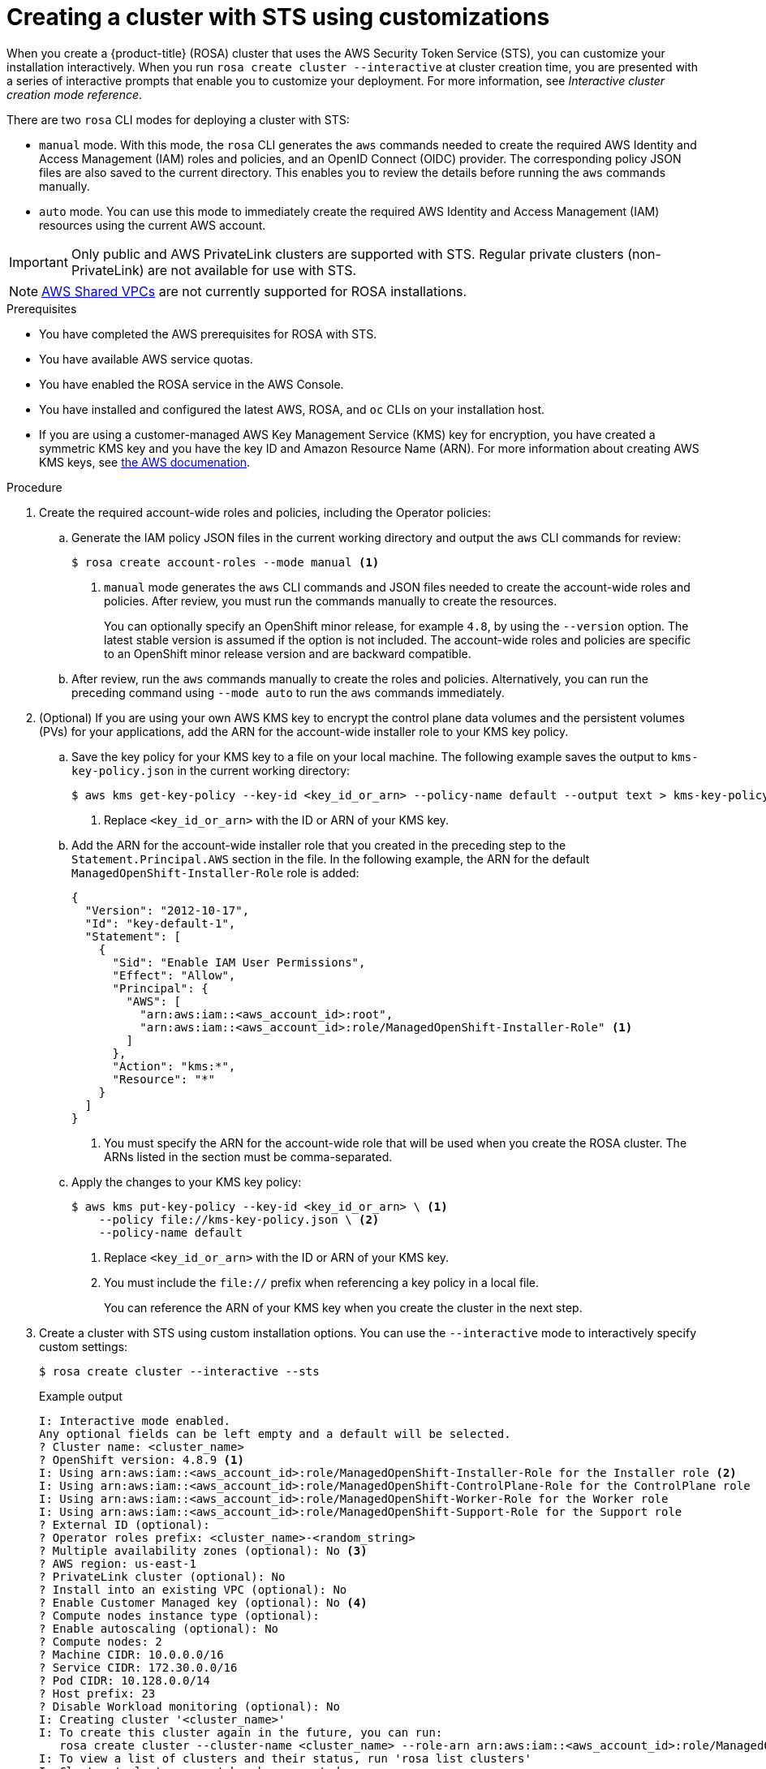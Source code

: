 // Module included in the following assemblies:
//
// * rosa_getting_started_sts/rosa_creating_a_cluster_with_sts/rosa-sts-creating-a-cluster-with-customizations.adoc

[id="rosa-sts-creating-cluster-customizations_{context}"]
= Creating a cluster with STS using customizations

When you create a {product-title} (ROSA) cluster that uses the AWS Security Token Service (STS), you can customize your installation interactively. When you run `rosa create cluster --interactive` at cluster creation time, you are presented with a series of interactive prompts that enable you to customize your deployment. For more information, see _Interactive cluster creation mode reference_.

There are two `rosa` CLI modes for deploying a cluster with STS:

* `manual` mode. With this mode, the `rosa` CLI generates the `aws` commands needed to create the required AWS Identity and Access Management (IAM) roles and policies, and an OpenID Connect (OIDC) provider. The corresponding policy JSON files are also saved to the current directory. This enables you to review the details before running the `aws` commands manually.
* `auto` mode. You can use this mode to immediately create the required AWS Identity and Access Management (IAM) resources using the current AWS account.

[IMPORTANT]
====
Only public and AWS PrivateLink clusters are supported with STS. Regular private clusters (non-PrivateLink) are not available for use with STS.
====

[NOTE]
====
link:https://docs.aws.amazon.com/vpc/latest/userguide/vpc-sharing.html[AWS Shared VPCs] are not currently supported for ROSA installations.
====

.Prerequisites

* You have completed the AWS prerequisites for ROSA with STS.
* You have available AWS service quotas.
* You have enabled the ROSA service in the AWS Console.
* You have installed and configured the latest AWS, ROSA, and `oc` CLIs on your installation host.
* If you are using a customer-managed AWS Key Management Service (KMS) key for encryption, you have created a symmetric KMS key and you have the key ID and Amazon Resource Name (ARN). For more information about creating AWS KMS keys, see link:https://docs.aws.amazon.com/kms/latest/developerguide/create-keys.html[the AWS documenation].

.Procedure

. Create the required account-wide roles and policies, including the Operator policies:
.. Generate the IAM policy JSON files in the current working directory and output the `aws` CLI commands for review:
+
[source,terminal]
----
$ rosa create account-roles --mode manual <1>
----
<1> `manual` mode generates the `aws` CLI commands and JSON files needed to create the account-wide roles and policies. After review, you must run the commands manually to create the resources.
+
You can optionally specify an OpenShift minor release, for example `4.8`, by using the `--version` option. The latest stable version is assumed if the option is not included. The account-wide roles and policies are specific to an OpenShift minor release version and are backward compatible.
+
.. After review, run the `aws` commands manually to create the roles and policies. Alternatively, you can run the preceding command using `--mode auto` to run the `aws` commands immediately.

. (Optional) If you are using your own AWS KMS key to encrypt the control plane data volumes and the persistent volumes (PVs) for your applications, add the ARN for the account-wide installer role to your KMS key policy.
.. Save the key policy for your KMS key to a file on your local machine. The following example saves the output to `kms-key-policy.json` in the current working directory:
+
[source,terminal]
----
$ aws kms get-key-policy --key-id <key_id_or_arn> --policy-name default --output text > kms-key-policy.json <1>
----
<1> Replace `<key_id_or_arn>` with the ID or ARN of your KMS key.
+
.. Add the ARN for the account-wide installer role that you created in the preceding step to the `Statement.Principal.AWS` section in the file. In the following example, the ARN for the default `ManagedOpenShift-Installer-Role` role is added:
+
[source,json]
----
{
  "Version": "2012-10-17",
  "Id": "key-default-1",
  "Statement": [
    {
      "Sid": "Enable IAM User Permissions",
      "Effect": "Allow",
      "Principal": {
        "AWS": [
          "arn:aws:iam::<aws_account_id>:root",
          "arn:aws:iam::<aws_account_id>:role/ManagedOpenShift-Installer-Role" <1>
        ]
      },
      "Action": "kms:*",
      "Resource": "*"
    }
  ]
}
----
<1> You must specify the ARN for the account-wide role that will be used when you create the ROSA cluster. The ARNs listed in the section must be comma-separated.

.. Apply the changes to your KMS key policy:
+
[source,terminal]
----
$ aws kms put-key-policy --key-id <key_id_or_arn> \ <1>
    --policy file://kms-key-policy.json \ <2>
    --policy-name default
----
<1> Replace `<key_id_or_arn>` with the ID or ARN of your KMS key.
<2> You must include the `file://` prefix when referencing a key policy in a local file.
+
You can reference the ARN of your KMS key when you create the cluster in the next step.

. Create a cluster with STS using custom installation options. You can use the `--interactive` mode to interactively specify custom settings:
+
[source,terminal]
----
$ rosa create cluster --interactive --sts
----
+
.Example output
[source,terminal]
----
I: Interactive mode enabled.
Any optional fields can be left empty and a default will be selected.
? Cluster name: <cluster_name>
? OpenShift version: 4.8.9 <1>
I: Using arn:aws:iam::<aws_account_id>:role/ManagedOpenShift-Installer-Role for the Installer role <2>
I: Using arn:aws:iam::<aws_account_id>:role/ManagedOpenShift-ControlPlane-Role for the ControlPlane role
I: Using arn:aws:iam::<aws_account_id>:role/ManagedOpenShift-Worker-Role for the Worker role
I: Using arn:aws:iam::<aws_account_id>:role/ManagedOpenShift-Support-Role for the Support role
? External ID (optional):
? Operator roles prefix: <cluster_name>-<random_string>
? Multiple availability zones (optional): No <3>
? AWS region: us-east-1
? PrivateLink cluster (optional): No
? Install into an existing VPC (optional): No
? Enable Customer Managed key (optional): No <4>
? Compute nodes instance type (optional):
? Enable autoscaling (optional): No
? Compute nodes: 2
? Machine CIDR: 10.0.0.0/16
? Service CIDR: 172.30.0.0/16
? Pod CIDR: 10.128.0.0/14
? Host prefix: 23
? Disable Workload monitoring (optional): No
I: Creating cluster '<cluster_name>'
I: To create this cluster again in the future, you can run:
   rosa create cluster --cluster-name <cluster_name> --role-arn arn:aws:iam::<aws_account_id>:role/ManagedOpenShift-Installer-Role --support-role-arn arn:aws:iam::<aws_account_id>:role/ManagedOpenShift-Support-Role --master-iam-role arn:aws:iam::<aws_account_id>:role/ManagedOpenShift-ControlPlane-Role --worker-iam-role arn:aws:iam::<aws_account_id>:role/ManagedOpenShift-Worker-Role --operator-roles-prefix <cluster_name>-<random_string> --region us-east-1 --version 4.8.9 --compute-nodes 2 --machine-cidr 10.0.0.0/16 --service-cidr 172.30.0.0/16 --pod-cidr 10.128.0.0/14 --host-prefix 23 <5>
I: To view a list of clusters and their status, run 'rosa list clusters'
I: Cluster '<cluster_name>' has been created.
I: Once the cluster is installed you will need to add an Identity Provider before you can login into the cluster. See 'rosa create idp --help' for more information.
I: To determine when your cluster is Ready, run 'rosa describe cluster -c <cluster_name>'.
I: To watch your cluster installation logs, run 'rosa logs install -c <cluster_name> --watch'.
----
<1> When creating the cluster, the listed `OpenShift version` options include the major, minor, and patch versions, for example `4.8.9`.
<2> If more than one matching set of account-wide roles are available in your account for a cluster version, an interactive list of options is provided.
<3> Multiple availability zones are recommended for production workloads. The default is a single availability zone.
<4> Enable this option if you are using your own AWS KMS key to encrypt the control plane data volumes and the PVs for your applications. Specify the ARN for the KMS key that you added the account-wide role ARN to in the preceding step.
<5> The output includes a custom command that you can run to create a cluster with the same configuration in the future.
+
[NOTE]
====
As an alternative to using the `--interactive` mode, you can specify the customization options directly when you run `rosa create cluster`. Run `rosa create cluster --help` to view a list of available CLI options.
====
+
[IMPORTANT]
====
You must complete the following steps to create the Operator IAM roles and the OpenID Connect (OIDC) provider to move the state of the cluster to `ready`.
====

. Create the cluster-specific Operator IAM roles:
.. Generate the Operator IAM policy JSON files in the current working directory and output the `aws` CLI commands for review:
+
[source,terminal]
----
$ rosa create operator-roles --mode manual --cluster <cluster_name|cluster_id> <1>
----
<1> `manual` mode generates the `aws` CLI commands and JSON files needed to create the Operator roles. After review, you must run the commands manually to create the resources.
.. After review, run the `aws` commands manually to create the Operator IAM roles and attach the managed Operator policies to them. Alternatively, you can run the preceding command again using `--mode auto` to run the `aws` commands immediately.

. Create the OpenID Connect (OIDC) provider that the cluster Operators use to authenticate:
+
[source,terminal]
----
$ rosa create oidc-provider --mode auto --cluster <cluster_name|cluster_id> <1>
----
<1> `auto` mode immediately runs the `aws` CLI command that creates the OIDC provider.

. Check the status of your cluster:
+
[source,terminal]
----
$ rosa describe cluster --cluster <cluster_name|cluster_id>
----
+
.Example output
[source,terminal]
----
Name:                       <cluster_name>
ID:                         <cluster_id>
External ID:                <external_id>
OpenShift Version:          <version>
Channel Group:              stable
DNS:                        <cluster_name>.xxxx.p1.openshiftapps.com
AWS Account:                <aws_account_id>
API URL:                    https://api.<cluster_name>.xxxx.p1.openshiftapps.com:6443
Console URL:                https://console-openshift-console.apps.<cluster_name>.xxxx.p1.openshiftapps.com
Region:                     <aws_region>
Multi-AZ:                   false
Nodes:
 - Master:                  3
 - Infra:                   2
 - Compute:                 2
Network:
 - Service CIDR:            172.30.0.0/16
 - Machine CIDR:            10.0.0.0/16
 - Pod CIDR:                10.128.0.0/14
 - Host Prefix:             /23
STS Role ARN:               arn:aws:iam::<aws_account_id>:role/ManagedOpenShift-Installer-Role
Support Role ARN:           arn:aws:iam::<aws_account_id>:role/ManagedOpenShift-Support-Role
Instance IAM Roles:
 - Master:                  arn:aws:iam::<aws_account_id>:role/ManagedOpenShift-ControlPlane-Role
 - Worker:                  arn:aws:iam::<aws_account_id>:role/ManagedOpenShift-Worker-Role
Operator IAM Roles:
 - arn:aws:iam::<aws_account_id>:role/<cluster_name>-xxxx-openshift-ingress-operator-cloud-credentials
 - arn:aws:iam::<aws_account_id>:role/<cluster_name-xxxx-openshift-cluster-csi-drivers-ebs-cloud-credent
 - arn:aws:iam::<aws_account_id>:role/<cluster_name-xxxx-openshift-machine-api-aws-cloud-credentials
 - arn:aws:iam::<aws_account_id>:role/<cluster_name-xxxx-openshift-cloud-credential-operator-cloud-crede
 - arn:aws:iam::<aws_account_id>:role/<cluster_name-xxxx-openshift-image-registry-installer-cloud-creden
State:                      ready
Private:                    No
Created:                    Oct  1 2021 08:12:25 UTC
Details Page:               https://console.redhat.com/openshift/details/s/<subscription_id>
OIDC Endpoint URL:          https://rh-oidc.s3.<aws_region>.amazonaws.com/<cluster_id>
----
+
The following `State` field changes are listed in the output as the cluster installation progresses:
+
* `waiting (Waiting for OIDC configuration)`
* `pending (Preparing account)`
* `installing (DNS setup in progress)`
* `installing`
* `ready`
+
[NOTE]
====
If installation fails or the `State` field does not change to `ready` after about 40 minutes, check the installation troubleshooting documentation for more details.
====

. Track the progress of the cluster creation by watching the OpenShift installer logs:
+
[source,terminal]
----
$ rosa logs install --cluster <cluster_name|cluster_id> --watch <1>
----
<1> Specify the `--watch` flag to watch for new log messages as the installation progresses. This argument is optional.
